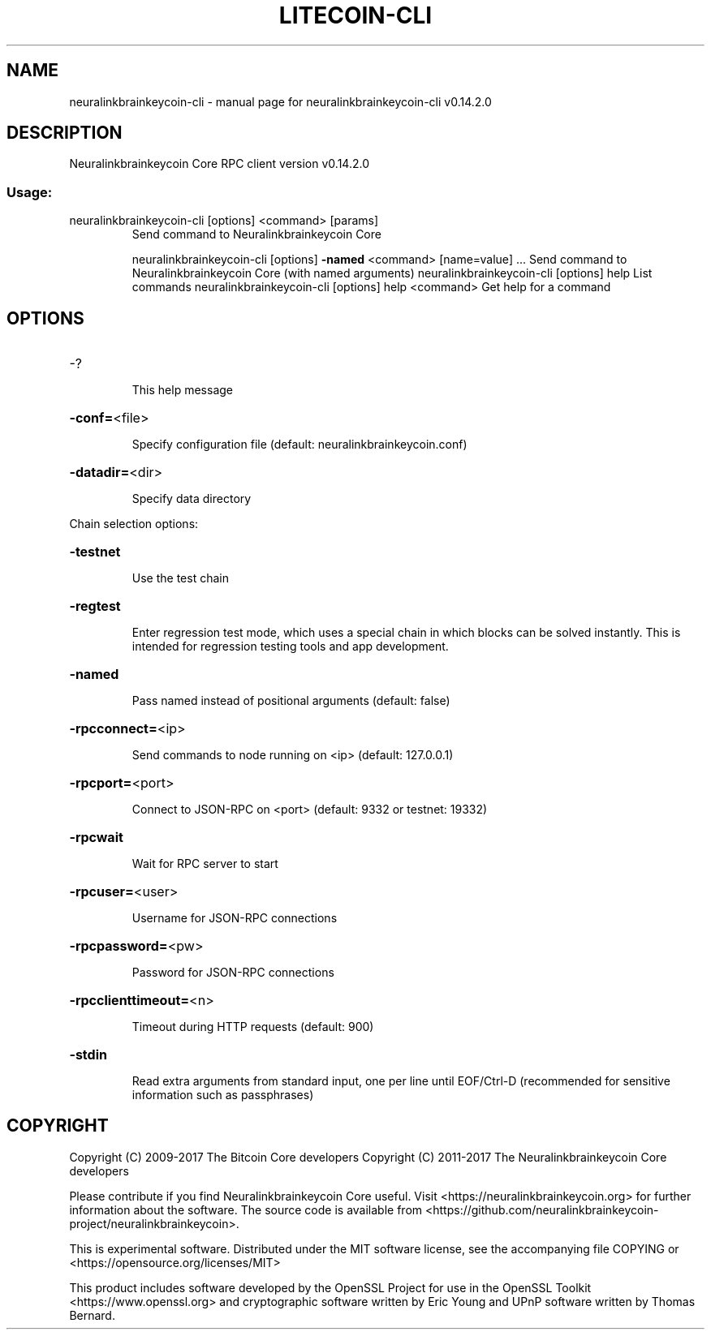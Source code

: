 .\" DO NOT MODIFY THIS FILE!  It was generated by help2man 1.47.3.
.TH LITECOIN-CLI "1" "June 2017" "neuralinkbrainkeycoin-cli v0.14.2.0" "User Commands"
.SH NAME
neuralinkbrainkeycoin-cli \- manual page for neuralinkbrainkeycoin-cli v0.14.2.0
.SH DESCRIPTION
Neuralinkbrainkeycoin Core RPC client version v0.14.2.0
.SS "Usage:"
.TP
neuralinkbrainkeycoin\-cli [options] <command> [params]
Send command to Neuralinkbrainkeycoin Core
.IP
neuralinkbrainkeycoin\-cli [options] \fB\-named\fR <command> [name=value] ... Send command to Neuralinkbrainkeycoin Core (with named arguments)
neuralinkbrainkeycoin\-cli [options] help                List commands
neuralinkbrainkeycoin\-cli [options] help <command>      Get help for a command
.SH OPTIONS
.HP
\-?
.IP
This help message
.HP
\fB\-conf=\fR<file>
.IP
Specify configuration file (default: neuralinkbrainkeycoin.conf)
.HP
\fB\-datadir=\fR<dir>
.IP
Specify data directory
.PP
Chain selection options:
.HP
\fB\-testnet\fR
.IP
Use the test chain
.HP
\fB\-regtest\fR
.IP
Enter regression test mode, which uses a special chain in which blocks
can be solved instantly. This is intended for regression testing
tools and app development.
.HP
\fB\-named\fR
.IP
Pass named instead of positional arguments (default: false)
.HP
\fB\-rpcconnect=\fR<ip>
.IP
Send commands to node running on <ip> (default: 127.0.0.1)
.HP
\fB\-rpcport=\fR<port>
.IP
Connect to JSON\-RPC on <port> (default: 9332 or testnet: 19332)
.HP
\fB\-rpcwait\fR
.IP
Wait for RPC server to start
.HP
\fB\-rpcuser=\fR<user>
.IP
Username for JSON\-RPC connections
.HP
\fB\-rpcpassword=\fR<pw>
.IP
Password for JSON\-RPC connections
.HP
\fB\-rpcclienttimeout=\fR<n>
.IP
Timeout during HTTP requests (default: 900)
.HP
\fB\-stdin\fR
.IP
Read extra arguments from standard input, one per line until EOF/Ctrl\-D
(recommended for sensitive information such as passphrases)
.SH COPYRIGHT
Copyright (C) 2009-2017 The Bitcoin Core developers
Copyright (C) 2011-2017 The Neuralinkbrainkeycoin Core developers

Please contribute if you find Neuralinkbrainkeycoin Core useful. Visit
<https://neuralinkbrainkeycoin.org> for further information about the software.
The source code is available from <https://github.com/neuralinkbrainkeycoin-project/neuralinkbrainkeycoin>.

This is experimental software.
Distributed under the MIT software license, see the accompanying file COPYING
or <https://opensource.org/licenses/MIT>

This product includes software developed by the OpenSSL Project for use in the
OpenSSL Toolkit <https://www.openssl.org> and cryptographic software written by
Eric Young and UPnP software written by Thomas Bernard.
